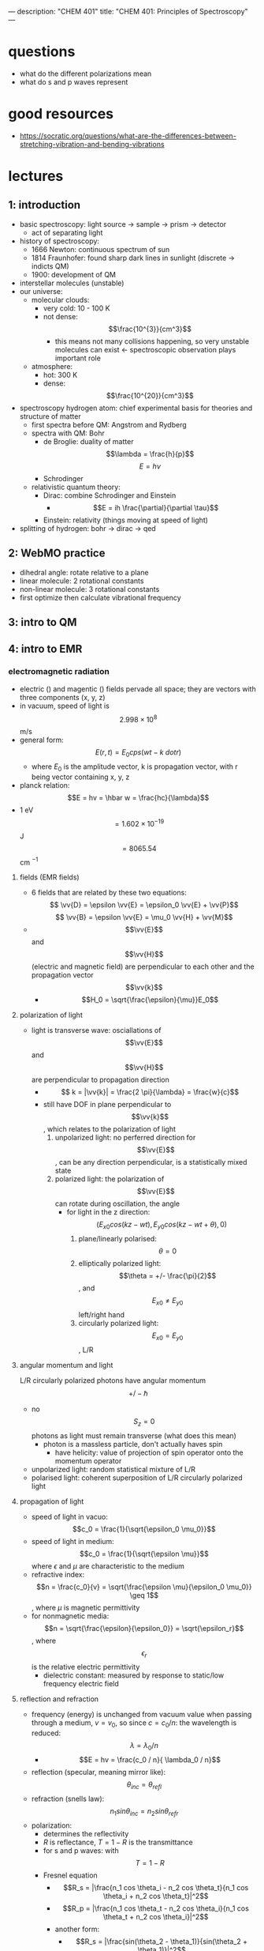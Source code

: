---
description: "CHEM 401"
title: "CHEM 401: Principles of Spectroscopy"
---

* questions
- what do the different polarizations mean
- what do s and p waves represent

* good resources
- https://socratic.org/questions/what-are-the-differences-between-stretching-vibration-and-bending-vibrations

* lectures
** 1: introduction
- basic spectroscopy: light source -> sample -> prism -> detector
  - act of separating light
- history of spectroscopy:
  - 1666 Newton: continuous spectrum of sun
  - 1814 Fraunhofer: found sharp dark lines in sunlight (discrete -> indicts QM)
  - 1900: development of QM
- interstellar molecules (unstable)
- our universe:
  - molecular clouds:
    - very cold: 10 - 100 K
    - not dense: $$\frac{10^{3}}{cm^3}$$
      - this means not many collisions happening, so very unstable molecules can exist <- spectroscopic observation plays important role
  - atmosphere:
    - hot: 300 K
    - dense: $$\frac{10^{20}}{cm^3}$$
- spectroscopy hydrogen atom: chief experimental basis for theories and structure of matter
  - first spectra before QM: Angstrom and Rydberg
  - spectra with QM: Bohr
    - de Broglie: duality of matter
      $$\lambda = \frac{h}{p}$$
      $$E = h\nu$$
    - Schrodinger
  - relativistic quantum theory:
    - Dirac: combine Schrodinger and Einstein
      - $$E = ih \frac{\partial}{\partial \tau}$$
    - Einstein: relativity (things moving at speed of light)
- splitting of hydrogen: bohr -> dirac -> qed
  [[../../../../images/401/spliitng.jpeg]]
** 2: WebMO practice
- dihedral angle: rotate relative to a plane
- linear molecule: 2 rotational constants
- non-linear molecule: 3 rotational constants
- first optimize then calculate vibrational frequency
** 3: intro to QM
** 4: intro to EMR
*** electromagnetic radiation
- electric (\vv{E}) and magentic (\vv{B}) fields pervade all space; they are vectors with three components (x, y, z)
- in vacuum, speed of light is $$2.998 \times 10^8$$ m/s
- general form: $$E(r, t) = E_0 cps (wt - k \ dot r)$$
  - where $E_0$ is the amplitude vector, k is propagation vector, with r being vector containing x, y, z
- planck relation: $$E = hv = \hbar w = \frac{hc}{\lambda}$$
- 1 eV $$= 1.602 \times 10^{-19}$$ J $$= 8065.54$$ cm $^{-1}$
**** fields (EMR fields)
- 6 fields that are related by these two equations:
  $$ \vv{D} = \epsilon \vv{E} = \epsilon_0 \vv{E} + \vv{P}$$
  $$ \vv{B} = \epsilon \vv{E} = \mu_0 \vv{H} + \vv{M}$$
- $$\vv{E}$$ and $$\vv{H}$$ (electric and magnetic field) are perpendicular to each other and the propagation vector $$\vv{k}$$
  - $$H_0 = \sqrt{\frac{\epsilon}{\mu}}E_0$$
**** polarization of light
- light is transverse wave: osciallations of $$\vv{E}$$ and $$\vv{H}$$ are perpendicular to propagation direction
  - $$ k = |\vv{k}| = \frac{2 \pi}{\lambda} = \frac{w}{c}$$
  - still have DOF in plane perpendicular to $$\vv{k}$$, which relates to the polarization of light
    1. unpolarized light: no perferred direction for $$\vv{E}$$, can be any direction perpendicular, is a statistically mixed state
    2. polarized light: the polarization of $$\vv{E}$$ can rotate during oscillation, the angle
       - for light in the z direction: $$(E_{x0} cos(kz -wt), E_{y0}cos(kz-wt+\theta), 0)$$
         1. plane/linearly polarised: $$\theta = 0$$
         2. elliptically polarized light: $$\theta = +/- \frac{\pi}{2}$$, and $$E_{x0} \neq E_{y0}$$ left/right hand
         3. circularly polarized light: $$E_{x0} = E_{y0}$$, L/R
**** angular momentum and light
L/R circularly polarized photons have angular momentum $$+/- \hbar$$
- no $$S_z = 0$$ photons as light must remain transverse (what does this mean)
  - photon is a massless particle, don't actually haves spin
    - have helicity: value of projection of spin operator onto the momentum operator
- unpolarized light: random statistical mixture of L/R
- polarised light: coherent superposition of L/R circularly polarized light
**** propagation of light
- speed of light in vacuo: $$c_0 = \frac{1}{\sqrt{\epsilon_0 \mu_0}}$$
- speed of light in medium: $$c_0 = \frac{1}{\sqrt{\epsilon \mu}}$$ where $\epsilon$ and $\mu$ are characteristic to the medium
- refractive index: $$n = \frac{c_0}{v} = \sqrt{\frac{\epsilon \mu}{\epsilon_0 \mu_0}} \geq 1$$, where $\mu$ is magnetic permittivity
- for nonmagnetic media: $$n = \sqrt{\frac{\epsilon}{\epsilon_0}} = \sqrt{\epsilon_r}$$, where $$\epsilon_r$$ is the relative electric permittivity
  - dielectric constant: measured by response to static/low frequency electric field
**** reflection and refraction
- frequency (energy) is unchanged from vacuum value when passing through a medium, $v = v_0$, so since $c = c_0 / n$: the wavelength is reduced: $$ \lambda = \lambda_0 / n$$
  - $$E = hv = \frac{c_0 / n}{ \lambda_0 / n}$$
- reflection (specular, meaning mirror like): $$\theta_{inc} = \theta_{refl}$$
- refraction (snells law): $$n_1 sin \theta_{inc} = n_2 sin \theta_{refr}$$
- polarization:
  - determines the reflectivity
  - $R$ is reflectance, $T = 1 - R$ is the transmittance
  - for s and p waves: with $$T = 1 - R$$
  - Fresnel equation
    - $$R_s = |\frac{n_1 cos \theta_i - n_2 cos \theta_t}{n_1 cos \theta_i + n_2 cos \theta_t}|^2$$
    - $$R_p = |\frac{n_1 cos \theta_t - n_2 cos \theta_i}{n_1 cos \theta_t + n_2 cos \theta_i}|^2$$
    - another form:
      - $$R_s = |\frac{sin(\theta_2 - \theta_1)}{sin(\theta_2 + \theta_1)}|^2$$
      - $$R_p = |\frac{tan(\theta_2 - \theta_1)}{tan(\theta_2 + \theta_1)}|^2$$
    - normal incidence: $$\theta_i = \theta_t = 0$$, then $$R = R_s = R_t = (\frac{n_1 - n_2}{n_1 + n_2})^2$$
    - total internal reflection: when $n_1 > n_2$, there is a critical angle, which $R_s, R_t = 1$
      [[../../../../images/401/internalreflect.jpg]]
- brewster's angle: when $$\theta_t + \theta_i = 90^\deg$$ $$R_p \rightarrow 0$$ and $$T_p \rightarrow 1$$, p polarized light will not be reflected, or if the incident light is unpolarized, only $s$ polarized light will reflect, this is how you can produce polarized light
  - $$\theta_B = arctan(n_2/n_1)$$
  - no reflection for p wave
- dispersion
  - sellmeier equation (empirical relation between $n$ and $\lambda$)
    [[../../../../images/401/angles.png]]
- absoption and refractive index
  - normal regions of dispersion separated by regions of anomalous dispersion between different regions of NMR spectrum
  - kramers-kronig index
- birefringence
  - refractive index: depends on angle between polariztion of light and crystal axis
** 5: light-matter interaction
**** radiation density and intensity of light
- let $$\rho$$ be volume density of energy in EM radiation J/m$^3$
- to find contributions at various frequencies $\rho(v)$ is energy density per unit frequency, and $$ \rho = \int_0^\inf p(v) dv$
- intensity of light: $$I = \int_0^\inf I(v) dv$$
- photon flux: number of photons flowing through a unit area per unit time $$F = \frac{I}{(hv)}$$
  - relations: $$I(v) = p(v)c = p(v)(c_0/n)$$
  - $$I(v) = \frac{1}{2} \epsilon_0 E^2_0 c$$, where $E_0$ is the amplitude for electric field osciallations at frequency $v$
**** absorption and emission
- consider a two level system: can have three processes:
  1. absorption
  2. spontaneous emission
  3. stimulated emission
[[../../../../images/401/qm.png]]
- A and B are transition probabilities, $N_1$, $N_2$ are populations
- Einstein's treatment: @ thermal equilibrium, population ratio given by Boltzmann factor, with degeneracies g: $$\frac{N_2}{N_1} = \frac{g_2}{g_1} e^{-hv / kT}$$, where $hv = E_2 - E_1$
- spontaneous decay (no radiation) kinetic rate law: $$\frac{-d N_{2}}{dt} = A_{21}N_{2}$$, $$N_2 (t) = N_2 (0) e^{-A_{21}t}$$, so radiative lifetime of excited state is $$\frac{1}{A_{21}}$$
- with radiation:
  - upward transition: $$W_{12} = N_{1}B_{12} \rho (v)$$
  - downward transition: $$W_{21} = N_2 B_{21} \rho (v) + N_2 A_{21}$$
  - at eq: these two rates must be equal, so we can solve for $$\rho (v)$$ and insert the thermal eq Boltzmann factor and equate to thermal blackbody spectrum:
    - $$\frac{A_{21}}{(g_1/g_2) e^{\frac{hv}{kT}} B_{12} - B_{21}}$$
    - we get $$g_1 B_{12} = g_2 B_{21}$$: equal probability of 1 to 2 or 2 to 1
    - and $$\frac{A_{21}}{B_{21}} = \frac{8 \pi h v^3}{c^3} \propto v^3$$
      - higher frequency: spontaneous emission
      - lower frequency: stimulated emission
**** transition dipole momentum
- transition rate determined by "transition dipole moment"
- transition dipole moment between two states $n$ and $m$ is a vector: $$\mu_{mn} = \int \psi_m^* \hat{\mu} \psi_n dV = \langle m | \hat{mu} | n \rangle $$
  - $$\hat{mu}$$ is the electric dipole moment operator: $$\hat{mu} = \sigma_i q_i r_i$$
- transition rates determined by Einstein coefficients times a lineshape factor resonantly peaked at transition frequency ($$E_2 - E_1$$), enforces energy conservation
**** beer's law
- not covered much, study more later
**** line profiles for spectral lines
- conservation of energy: $$v = v_{12}$$: $$v_{12}$ splittings between eigenvalues
  - $$\delta(v - v_{12})$$
- reality: emission/absoption never perfectly monochromatic (single wavelength/color): each line has characteristic shape/profile, with certain width $\delta v$, quantified as FWHM
- lines spaced apart less than $\delta v$ cannot be seperated/resolved
- common line shape:
  - lorentzian: broadening by the natural lifetime of the excited state
  - guassian: inhomogeneous broadened lines (Doppler broadening)
  - voigt: mixes guassian and lorentzian
    - convolution of two and appropriate when homogeneous and inhomogeneous mechanisms are important
- natural linewidth

** 6: prep for final presentation
** 8: molecular symmetry and group theory 1
- operators:
  - $$\hat{E}$$ is identity operator
** 9: molecular symmetry and group theory 2
- group theory and quantum mechanics
  - point symmetry operator R
    - representation of R based on point in 3D space: real orthogonal $$3 \times 3$$ rep M = $$\Gamma(R)$$
    - symmetry operations as operators on space of wavefunctions
      - generalization of symmetry on arbitrary point:
        $$r = M r = \begin{bmatrix}
           x^, \\
           y^, \\
           z^,
         \end{bmatrix}$$
      - we can define the operator $$\hat{P}_R$$ by
        - $$\hat{P}_R|\psi \rangle = \hat{P}_R|\psi(x, y, z) \rangle = |\psi(M^{-1} r) \rangle = |\psi(x^,, y^,, z^,,) \rangle$$
      - interested in finite dimensional subspace of Hilbert space (5D space spanned by $3d$ orbitals): basis set is set of solutions of Schrodinger equation, eigenfunctions of $$\hat{H}$$
- symmetrization
  - projection operator $$\hat{P^{\mu}}$$: annihilates all functions that does not belong to $$\mu$$-th irreducible representation

*** $$H_2O$$

** 10: molecular rotation and spin statistics 1
- born-oppenheimer approximation: fixed nucleus
  - total hamiltonian consists of kinetic energy of nucleus, electrons, and coloumb potential energy between nuclei, nuclei-electrons, and electrons
  - (and BO adiabatic approximation): wavefunction is product of electron and nuclei $$\Psi_{n,i} = \chi^{(n)}_i (R) \psi^{el}_n(r;R)$$
    - for a fixed R  we get the electronic schrodinger equation: $$\hat{H} = \hat{H}_{nuc} + \hat{H}_{elec}$$, where $$\hat{H}_elec = \psi^{el}_n(r;R) = E^{el}_n (R) \psi^{el}_n(r;R)$$
  - nuclear schrodinger equation: $$[\hat{H}_{nuc} + E^{el}_n(R)]\chi^{n}_i (R) = E_{n, i \chi^{(n)}_i}(R)$$
    - then by changing the value of R, we get the potential energy surface $$E^{el}_n$$
- separation of vibration and rotation
  - separation of translational motion
    - we can seperate translational motion and internal motion (rotation and vibration) by using $$R_{CM}$$, center of mass
      [[../../../../images/401/rcm.png]]
  - $$\hat{T}_{nuc} = - \frac{\hbar^2}{2M} \nabla^2_{CM} - \frac{\hbar^2}{2 \mu} \nabla^2_{int}$$
- can further seperate vibrational and rotational motion
  - using polar coordinates
    - $$\hat{H}_{nuc} + E^{el}_n (R) = \hat{T}_{vib} + E^{el}_n (R) + \frac{1}{2 \mu R^2} \hat{L}^2 (\theta \psi)$$ (last term is $$\hat{H}_{rot})$$
  - we get vibration-rotation wavefunction: $$\chi_{n, v, J, M} (R) = S_v^(n) (R) Y_{JM} (\theta \psi)$$ where vibration only depends on bond length and rotation depends on two angles
- rotation of diatomic molecules
  - rigid rotater: if you set $R = R_e$ where $R_e$ is equlibirum bond length, $$\hat{T}_{vib} = 0$$
  - spherical harmonics (eigensolution)
    - for $$\hat{L}^2 | Y_{Jm}$$, $$\hbar^2 J (J+1)$$ is the eigenvalue
    - for $$\hat{L}_z$$, $$\hbar m$$ is the eigenvalue
  - moment of interia is simple $$I_e = \mu R^2_e$$
  - rotational constant: $$B_e = \frac{\hbar^2}{2 I_e}$$ (J)
    - $$ = \frac{\hbar^2}{8 \pi^2 I_e}$$ (Hz)
    - $$ = \frac{\hbar^2}{8 \pi^2 I_e c}$$ (cm^{-1})
- polyatomic molecules: linear
  - moment of interia is more complicated:
- polyatomic molecules: symmetric top
- polyatomic molecules: spherical top
- polyatomic molecules: asymmetric top
- optical selection rule: diatomic and linear
  - symmetric and asymmetric top molecules

** 11: molecular rotation and spin statistics 2
** 12: molecular vibration
** 13: vibrational infrared and raman spectroscopy
** 14: electronic spectroscopy
** 15: electronic spectroscopy
** 16: magnetic resonance
** 17: spectroscopy
** 18 - 25: final presentations
